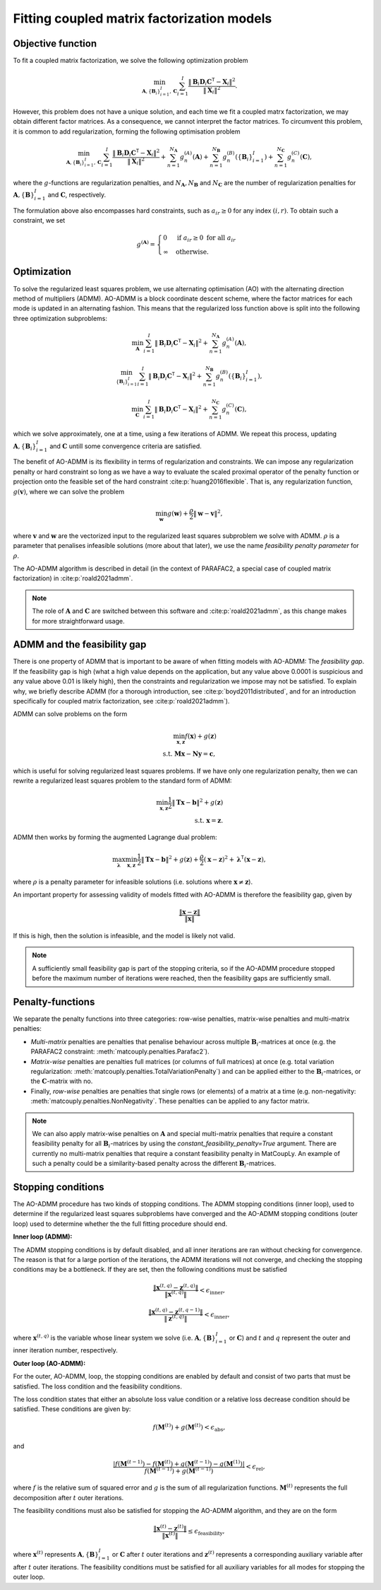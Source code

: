 .. _optimization:

Fitting coupled matrix factorization models
===========================================

Objective function
^^^^^^^^^^^^^^^^^^

To fit a coupled matrix factorization, we solve the following optimization problem

.. math::
    \min_{\mathbf{A}, \{\mathbf{B}_i\}_{i=1}^I, \mathbf{C}}
    \sum_{i=1}^I \frac{\| \mathbf{B}_i \mathbf{D}_i \mathbf{C}^\mathsf{T} - \mathbf{X}_i\|^2}{\|\mathbf{X}_i\|^2}.

However, this problem does not have a unique solution, and each time we fit a coupled matrx
factorization, we may obtain different factor matrices. As a consequence, we cannot interpret
the factor matrices. To circumvent this problem, it is common to add regularization, forming
the following optimisation problem

.. math::
    \min_{\mathbf{A}, \{\mathbf{B}_i\}_{i=1}^I, \mathbf{C}}
    \sum_{i=1}^I \frac{\| \mathbf{B}_i \mathbf{D}_i \mathbf{C}^\mathsf{T} - \mathbf{X}_i\|^2}{\|\mathbf{X}_i\|^2}
    + \sum_{n=1}^{N_\mathbf{A}} g^{(A)}_n(\mathbf{A})
    + \sum_{n=1}^{N_\mathbf{B}} g^{(B)}_n(\{ \mathbf{B}_i \}_{i=1}^I)
    + \sum_{n=1}^{N_\mathbf{C}} g^{(C)}_n(\mathbf{C}),

where the :math:`g`-functions are regularization penalties, and :math:`N_\mathbf{A}, N_\mathbf{B}`
and :math:`N_\mathbf{C}` are the number of regularization penalties for 
:math:`\mathbf{A}, \{\mathbf{B}\}_{i=1}^I` and :math:`\mathbf{C}`, respectively.

The formulation above also encompasses hard constraints, such as :math:`a_{ir} \geq 0` for
any index :math:`(i, r)`. To obtain such a constraint, we set 

.. math::
    g^{(\mathbf{A})} = \begin{cases}
        0 & \text{if } a_{ir} \geq 0 \text{ for all } a_{ir} \\
        \infty & \text{otherwise}.
    \end{cases}

Optimization
^^^^^^^^^^^^

To solve the regularized least squares problem, we use alternating optimisation (AO) with
the alternating direction method of multipliers (ADMM). AO-ADMM is a block 
coordinate descent scheme, where the factor matrices for each mode is updated in an
alternating fashion. This means that the regularized loss function above is split into
the following three optimization subproblems:

.. math::
    \min_{\mathbf{A}}
    \sum_{i=1}^I \| \mathbf{B}_i \mathbf{D}_i \mathbf{C}^\mathsf{T} - \mathbf{X}_i\|^2
    + \sum_{n=1}^{N_\mathbf{A}} g^{(A)}_n(\mathbf{A}),

.. math::
    \min_{\{\mathbf{B}_i\}_{i=1}^I}
    \sum_{i=1}^I \| \mathbf{B}_i \mathbf{D}_i \mathbf{C}^\mathsf{T} - \mathbf{X}_i\|^2
    + \sum_{n=1}^{N_\mathbf{B}} g^{(B)}_n(\{ \mathbf{B}_i \}_{i=1}^I),

.. math::
    \min_{\mathbf{C}}
    \sum_{i=1}^I \| \mathbf{B}_i \mathbf{D}_i \mathbf{C}^\mathsf{T} - \mathbf{X}_i\|^2
    + \sum_{n=1}^{N_\mathbf{C}} g^{(C)}_n(\mathbf{C}),

which we solve approximately, one at a time, using a few iterations of ADMM. We repeat this
process, updating :math:`\mathbf{A}, \{\mathbf{B}_i\}_{i=1}^I` and :math:`\mathbf{C}` untill
some convergence criteria are satisfied.

The benefit of AO-ADMM is its flexibility in terms of regularization and constraints. We
can impose any regularization penalty or hard constraint so long as we have a way to
evaluate the scaled proximal operator of the penalty function or projection onto the
feasible set of the hard constraint :cite:p:`huang2016flexible`. That is, any regularization
function, :math:`g(\mathbf{v})`, where we can solve the problem

.. math::
    \min_{\mathbf{w}} g(\mathbf{w}) + \frac{\rho}{2}\|\mathbf{w} - \mathbf{v}\|^2,

where :math:`\mathbf{v}` and :math:`\mathbf{w}` are the vectorized input to the regularized
least squares subproblem we solve with ADMM. :math:`\rho` is a parameter that penalises infeasible
solutions (more about that later), we use the name *feasibility penalty parameter* for :math:`\rho`.

The AO-ADMM algorithm is described in detail (in the context of PARAFAC2, a special case of
coupled matrix factorization) in :cite:p:`roald2021admm`.

.. note::
    The role of :math:`\mathbf{A}` and :math:`\mathbf{C}` are switched between this software and
    :cite:p:`roald2021admm`, as this change makes for more straightforward usage.

ADMM and the feasibility gap
^^^^^^^^^^^^^^^^^^^^^^^^^^^^

There is one property of ADMM that is important to be aware of when fitting models with AO-ADMM:
The *feasibility gap*. If the feasibility gap is high (what a high value depends on the application,
but any value above 0.0001 is suspicious and any value above 0.01 is likely high), then the
constraints and regularization we impose may not be satisfied. To explain why, we briefly describe
ADMM (for a thorough introduction, see :cite:p:`boyd2011distributed`, and for an introduction
specifically for coupled matrix factorization, see :cite:p:`roald2021admm`).

ADMM can solve problems on the form

.. math::
    \min_{\mathbf{x}, \mathbf{z}} f(\mathbf{x}) + g(\mathbf{z}) \\
    \text{s.t. } \mathbf{Mx} - \mathbf{Ny} = \mathbf{c},

which is useful for solving regularized least squares problems. If we have only one regularization
penalty, then we can rewrite a regularized least squares problem to the standard form of ADMM:

.. math::
    \min_{\mathbf{x}, \mathbf{z}} \frac{1}{2}\|\mathbf{Tx} - \mathbf{b}\|^2 + g(\mathbf{z}) \\
    \text{s.t. } \mathbf{x} = \mathbf{z}.

ADMM then works by forming the augmented Lagrange dual problem:

.. math::
    \max_{\boldsymbol{\lambda}} \min_{\mathbf{x}, \mathbf{z}} \frac{1}{2}\|\mathbf{Tx} - \mathbf{b}\|^2
              + g(\mathbf{z}) 
              + \frac{\rho}{2}(\mathbf{x} - \mathbf{z})^2
              + \boldsymbol{\lambda}^\mathsf{T} (\mathbf{x} - \mathbf{z}),

where :math:`\rho` is a penalty parameter for infeasible solutions (i.e. solutions where
:math:`\mathbf{x} \neq \mathbf{z}`).

An important property for assessing validity of models fitted with AO-ADMM is therefore the
feasibility gap, given by

.. math::
    \frac{\|\mathbf{x} - \mathbf{z}\|}{\|\mathbf{x}\|}

If this is high, then the solution is infeasible, and the model is likely not valid.

.. note::

    A sufficiently small feasibility gap is part of the stopping criteria, so if the AO-ADMM
    procedure stopped before the maximum number of iterations were reached, then the feasibility
    gaps are sufficiently small.

Penalty-functions
^^^^^^^^^^^^^^^^^

We separate the penalty functions into three categories: row-wise penalties, matrix-wise penalties
and multi-matrix penalties:

* *Multi-matrix* penalties are penalties that penalise behaviour across 
  multiple :math:`\mathbf{B}_i`-matrices at once (e.g. the PARAFAC2 constraint: :meth:`matcouply.penalties.Parafac2`).
* *Matrix-wise* penalties are penalties full matrices (or columns of full matrices) at once
  (e.g. total variation regularization: :meth:`matcouply.penalties.TotalVariationPenalty`) and can be
  applied either to the :math:`\mathbf{B}_i`-matrices, or the :math:`\mathbf{C}`-matrix with no.
* Finally, *row-wise* penalties are penalties that single rows (or elements) of a matrix at a time
  (e.g. non-negativity: :meth:`matcouply.penalties.NonNegativity`. These penalties can be applied to
  any factor matrix.

.. note::

    We can also apply matrix-wise penalties on :math:`\mathbf{A}` and special multi-matrix
    penalties that require a constant feasibility penalty for all :math:`\mathbf{B}_i`-matrices
    by using the `constant_feasibility_penalty=True` argument. There are currently no
    multi-matrix penalties that require a constant feasibility penalty in MatCoupLy. An example
    of such a penalty could be a similarity-based penalty across the different
    :math:`\mathbf{B}_i`-matrices.

Stopping conditions
^^^^^^^^^^^^^^^^^^^

The AO-ADMM procedure has two kinds of stopping conditions. The ADMM stopping conditions (inner loop), used to
determine if the regularized least squares subproblems have converged and the AO-ADMM stopping conditions
(outer loop) used to determine whether the the full fitting procedure should end.

**Inner loop (ADMM):**

The ADMM stopping conditions is by default disabled, and all inner iterations are ran without checking for
convergence. The reason is that for a large portion of the iterations, the ADMM iterations will not converge,
and checking the stopping conditions may be a bottleneck. If they are set, then the following conditions must
be satisfied

.. math::
    \frac{\|\mathbf{x}^{(t, q)} - \mathbf{z}^{(t, q)}\|}{\|\mathbf{x}^{(t, q)}\|} < \epsilon_{\text{inner}},

.. math::
    \frac{\|\mathbf{x}^{(t, q)} - \mathbf{z}^{(t, q-1)}\|}{\|\mathbf{z}^{(t, q)}\|} < \epsilon_{\text{inner}},

where :math:`\mathbf{x}^{(t, q)}` is the variable whose linear system we solve (i.e. :math:`\mathbf{A}, \{\mathbf{B}\}_{i=1}^I`
or :math:`\mathbf{C}`) and :math:`t` and :math:`q` represent the outer and inner iteration number, respectively.

**Outer loop (AO-ADMM):**

For the outer, AO-ADMM, loop, the stopping conditions are enabled by default and consist of two parts that must
be satisfied. The loss condition and the feasibility conditions.

The loss condition states that either an absolute loss value condition or a relative loss decrease
condition should be satisfied. These conditions are given by:

.. math::
    f(\mathbf{M}^{(t)}) + g(\mathbf{M}^{(t)}) < \epsilon_{\text{abs}},

and

.. math::
    \frac{|f(\mathbf{M}^{(t-1)}) - f(\mathbf{M}^{(t)}) + g(\mathbf{M}^{(t-1)}) - g(\mathbf{M}^{(1)})|}
         {f(\mathbf{M}^{(t-1)}) + g(\mathbf{M}^{(t-1)})}
    < \epsilon_{\text{rel}},

where :math:`f` is the relative sum of squared error and :math:`g` is the sum of all regularization functions.
:math:`\mathbf{M}^{(t)}` represents the full decomposition after :math:`t` outer iterations.

The feasibility conditions must also be satisfied for stopping the AO-ADMM algorithm, and they are on the form

.. math::
    \frac{\|\mathbf{x}^{(t)} - \mathbf{z}^{(t)}\|}{\|\mathbf{x}^{(t)}\|} \leq \epsilon_{\text{feasibility}},

where :math:`\mathbf{x}^{(t)}` represents :math:`\mathbf{A}, \{\mathbf{B}\}_{i=1}^I` or :math:`\mathbf{C}` after :math:`t`
outer iterations and :math:`\mathbf{z}^{(t)}` represents a corresponding auxiliary variable after after :math:`t`
outer iterations. The feasibility conditions must be satisfied for all auxiliary variables for all modes for stopping
the outer loop.
